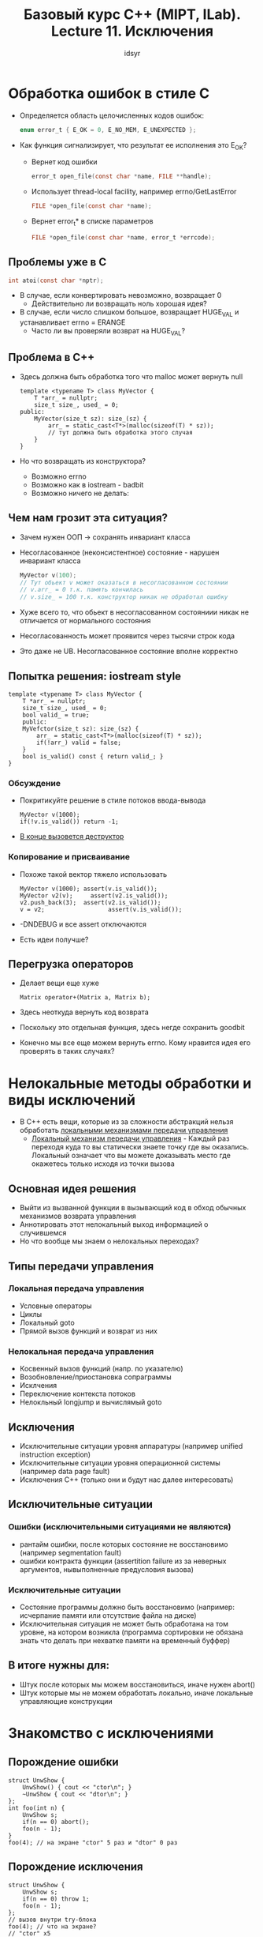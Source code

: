 #+TITLE:Базовый курс C++ (MIPT, ILab). Lecture 11. Исключения
#+AUTHOR: idsyr
#+DESCRIPTION: B11
#+STARTUP: showeveryhing
#+OPTIONS: toc:2

* Обработка ошибок в стиле С
- Определяется область целочисленных кодов ошибок:
    #+begin_src C
    enum error_t { E_OK = 0, E_NO_MEM, E_UNEXPECTED };
    #+end_src
- Как функция сигнализирует, что результат ее исполнения это E_OK?

  - Вернет код ошибки
    #+begin_src C
    error_t open_file(const char *name, FILE **handle);
    #+end_src


  - Использует thread-local facility, например errno/GetLastError
    #+begin_src C
    FILE *open_file(const char *name);
    #+end_src


  - Вернет error_t* в списке параметров
    #+begin_src C
    FILE *open_file(const char *name, error_t *errcode);
    #+end_src



** Проблемы уже в С
    #+begin_src C
    int atoi(const char *nptr);
    #+end_src
- В случае, если конвертировать невозможно, возвращает 0
  - Действительно ли возвращать ноль хорошая идея?
- В случае, если число слишком большое, возвращает HUGE_VAL и устанавливает errno = ERANGE
  - Часто ли вы проверяли возврат на HUGE_VAL?


** Проблема в С++
- Здесь должна быть обработка того что malloc может вернуть null 
    #+begin_src C++
    template <typename T> class MyVector {
        T *arr_ = nullptr;
        size_t size_, used_ = 0;
    public:
        MyVector(size_t sz): size_(sz) {
            arr_ = static_cast<T*>(malloc(sizeof(T) * sz));
            // тут должна быть обработка этого случая
        }
    }
    #+end_src
- Но что возвращать из конструктора?
    - Возможно errno
    - Возможно как в iostream - badbit
    - Возможно ничего не делать:

** Чем нам грозит эта ситуация?
- Зачем нужен ООП -> сохранять инвариант класса
- Несогласованное (неконсистентное) состояние - нарушен инвариант класса
    #+begin_src C
    MyVector v(100);
    // Тут обьект v может оказаться в несогласованном состоянии
    // v.arr_ = 0 т.к. память кончилась
    // v.size_ = 100 т.к. конструктор никак не обработал ошибку
    #+end_src
- Хуже всего то, что обьект в несогласованном состояниии никак не отличается от нормального состояния
- Несогласованность может проявится через тысячи строк кода
- Это даже не UB. Несогласованное состояние вполне корректно




** Попытка решения: iostream style
    #+begin_src C++
    template <typename T> class MyVector {
        T *arr_ = nullptr;
        size_t size_, used_ = 0;
        bool valid_ = true;
        public:
        MyVefctor(size_t sz): size_(sz) {
            arr_ = static_cast<T*>(malloc(sizeof(T) * sz));
            if(!arr_) valid = false;
        }
        bool is_valid() const { return valid_; }
    }
    #+end_src

*** Обсуждение
- Покритикуйте решение в стиле потоков ввода-вывода
    #+begin_src C++
    MyVector v(1000);
    if(!v.is_valid()) return -1;
    #+end_src
- _В конце вызовется деструктор_

*** Копирование и присваивание
- Похоже такой вектор тяжело использовать
    #+begin_src C++
    MyVector v(1000); assert(v.is_valid());
    MyVector v2(v);     assert(v2.is_valid());
    v2.push_back(3);  assert(v2.is_valid());
    v = v2;                  assert(v.is_valid());  
    #+end_src
- -DNDEBUG и все assert отключаются
- Есть идеи получше?



** Перегрузка операторов
- Делает вещи еще хуже
    #+begin_src C++
    Matrix operator+(Matrix a, Matrix b);
    #+end_src
- Здесь неоткуда вернуть код возврата
- Поскольку это отдельная функция, здесь негде сохранить goodbit 
- Конечно мы все еще можем вернуть errno. Кому нравится идея его проверять в таких случаях?



* Нелокальные методы обработки и виды исключений
- В С++ есть вещи, которые из за сложности абстракций нельзя обработать _локальными механизмами передачи управления_
  - _Локальный механизм передачи управления_ - Каждый раз переходя куда то вы статически знаете точку где вы оказались. Локальный означает что вы можете доказывать место где окажетесь только исходя из точки вызова
** Основная идея решения 
- Выйти из вызванной функции в вызывающий код в обход обычных механизмов возврата управления
- Аннотировать этот нелокальный выход информацией о случившемся
- Но что вообще мы знаем о нелокальных переходах?
** Типы передачи управления
*** Локальная передача управления
- Условные операторы
- Циклы
- Локальный goto
- Прямой вызов функций и возврат из них
*** Нелокальная передача управления
- Косвенный вызов функций (напр. по указателю)
- Возобновление/приостановка сопраграммы
- Исклчения
- Переключение контекста потоков
- Нелокльный longjump и вычислямый goto
** Исключения
- Исключительные ситуации уровня аппаратуры (например unified instruction exception)
- Исключительные ситуации уровня операционной системы (например data page fault)
- Исключения С++ (только они и будут нас далее интересовать)
** Исключительные ситуации 
*** Ошибки (исключительными ситуациями не являются)
- рантайм ошибки, после которых состояние не восстановимо (например segmentation fault)
- ошибки контракта функции (assertition failure из за неверных аргументов, нывыполненные предусловия вызова)
*** Исключительные ситуации 
- Состояние программы должно быть восстановимо (например: исчерпание памяти или отсутствие файла на диске)
- Исключительная ситуация не может быть обработана на том уровне, на котором возникла (программа сортировки не обязана знать что делать при нехватке памяти на временный буффер)

** В итоге нужны для:
- Штук после которых мы можем восстановиться, иначе нужен abort()
- Штук которые мы не можем обработать локально, иначе локальные управляющие конструкции 


* Знакомство с исключениями 
** Порождение ошибки 
    #+begin_src C++
    struct UnwShow {
        UnwShow() { cout << "ctor\n"; }
        ~UnwShow { cout << "dtor\n"; }
    };
    int foo(int n) {
        UnwShow s;
        if(n == 0) abort();
        foo(n - 1);
    }
    foo(4); // на экране "ctor" 5 раз и "dtor" 0 раз
    #+end_src
** Порождение исключения 
    #+begin_src C++
    struct UnwShow {
        UnwShow s;
        if(n == 0) throw 1;
        foo(n - 1);
    };
    // вызов внутри try-блока
    foo(4); // что на экране?
    // "ctor" x5
    // "dtor" x5 (в обратном порядке, с последнего)
    // тут программа входит в try блок
    #+end_src
- Раскрутка стека это его честная раскрутка, некими магическими штуками как бы законно вышли из функции, уничтожив там все что должно быть уничтожено, там нет никаких дополнительно привнесенных штук
** Больше про throw
- Конструкция throw <expression> означает следующее 
    - создать обьект исключения
    - начать размотку стека
Примеры:
    #+begin_src C++
    throw 1;
    throw new int(1);
    throw MyClass(1, 1);
    #+end_src


* Как правильно бросать и ловить исключения
- Исключения отличаются от ошибок тем, что их нужно ловить
** Ловля исключений
- Производится внутри try блока 
    #+begin_src C++
    int divide(int x, int y) {
        if(y == 0) throw OVF_ERROR; // ЭТО ТАК СЕБЕ ИДЕЯ
        return x / y;
    }
    // где-то далее:
    try {
        c = devide(a, b);
    } catch (int x) { // правильный по типу найден - размотка заканчивается
        // Вы в него попадаете с бектрейсом как до вызова devide()
        if(x = OVF_ERROR) std::cout << "Overflow" << std::ednl;
    }
    #+end_src
** Некоторые правила
- ловля происходит по точному типу
    #+begin_src C++
    try { throw 1; } catch(long l) {} // не поймали
    #+end_src
- или по ссылке на точный тип
    #+begin_src C++
    try { throw 1; } catch(const int &ci) {} // поймали
    #+end_src
- Или по указателю на точный тип
    #+begin_src C++
    try { throw new int(1); } catch(int *pi) {} // поймали
    #+end_src
- Или по ссылке или указателю на базовый класс
    #+begin_src C++
    try { throw Deroved(); } catch(Base &b) {} // поймали
    #+end_src
- Преобразования не разрешены, даже unscoped enumerations 
- Только одно преобразование оставили: derived -> base
** Некоторые правила
- catch-блоки пробуются в порядке перечисления
    #+begin_src C++
    try { throw 1; }
    catch(long l) {} // не поймали
    catch(const int &ci) {} // поймали
    #+end_src
- Пойманную переменную можно менять или удалять
    #+begin_src 
    try { throw new Derived(); } catch(Base *b) { delete b; } // ok
    #+end_src
- Пойманное исключение можно перевыбросить
    #+begin_src 
    try { throw Derived(); } catch(Base &b) { throw; } //ok
    #+end_src
** Обсуждение 
- Чуть раньше был приведен следующий код для обработки ошибки переполнения
    #+begin_src C++
    enum class errs_t { OVF_ERROR, UDF_ERROR, /* и так далее */ };
    int divide(int x, int y) {
        if(y == 0) throw errs_t::OVF_ERROR; // ВСЕ ЕЩЕ ТАК СЕБЕ ИДЕЯ
    }
    #+end_src
- Не хранит доп информации, errs_t должен быть в namespace'e
- Очевидное улучшение: переход к классам исключений
    #+begin_src C++
    class MathErr { /* информация об ошибке */ };
    class DivByZero : public MathErr { /* расширение */ };
    int divide(int x, int y) {
        if(y == 0) throw DivByZero("Division by zero occured");
        return x / y;
    }
    // где то дальше 
    catch(MathErr &e) {std::cout << e.what() << std::endl;}
    #+end_src
** Некоторые неприятности
- Какие проблемы вы видите в этом коде?
    #+begin_src C++
    class MathErr { /* err info */ };
    class Overflow : public MathErr { /* err info ext */ };
    // somewhere futher
    try {
        // тут много опасного кода
    }
    catch(MathErr e) { /* processing all */ }
    catch(Overflow o) { /* processing overflow */ }
    #+end_src
- Будет вызваться только первый
- Будет срезка

** Избегаем неприятностей
    #+begin_src C++
    class MathErr { /* информация об ошибке */ };
    class Overflow : public MathErr { /* расширение */ };
    // где то дальше
    try {
        // тут много опасного кода
    }
    // 1.  Правильный порядок: от частных к общим
    // 2.  Ловим строго по косвенности
    catch(Overflow& o) {}
    catch(MathErr& e) {}
    #+end_src
- Тут все неплохо, но
- Неужели я первый кто наткунулся на такие ошибки?


* Стандартная иерархия исключений
*** std::exception
| как правило не должны создавать сами | испольозовать можно |
| bad_alloc                            | runtime_error       |
| bad_cast                             | logic_error         |
| bad_exception                        |                     |
| bad_function_call                    |                     |
| bad_typeid                           |                     |
| bad_weak_ptr                         |                     |
** Стандартные классы исключений
| std::runtime_error | std::logic_error |
| range_error        | domain_error     |
| regex_error        | invalid_argument |
| system_error       | future_error     |
| underflow_error    | our_of_range     |
| overflow_error     | length_error     |
** Обсуждение 
- Какой интерфейс вы бы сделали у std::exception?
    #+begin_src C++
    struct exception {
        exception() noexcept;
        exception(const exception&) noexcept;
        exception& operator=(const exception&) noexcept;
        virtual ~exception();
        virtual const char* what() const noexcept;
    };
    #+end_src
- Аннотация noexcept означает обещание что это функция не выбросит исключений
- Она распространяется на переопределения виртуальных функций
- Запустить два исключения по стеку - std::terminate
** Используем стандартные классы
- Наследование от стандартного класса вводит расширение в иерархию
    #+begin_src C++
    class MathErr : public std::runtime_error {};
    #+end_src
- Исключения - дешевый механизм если их нет. Но это очень дорого если оно возникло
*** Замечания
- при catch(...) ловится все
- при множественном наследовании с ссылкой на базовый не поймается
- Если исключение не ловить - оно не произойдет (квантовая неопределенность)
- В реальности все совсем по другому
* Нейтральность 
** Перехват всех исключений
#+begin_src C++
try {
    // много опасного кода
} catch(...) {
    // обрабатываются все исключения
}
#+end_src
- Сама идея, что можно как-то осмысленно обработать любое исключение очень сомнительна
- Мы можем перехватить чужие исключения, плохо
** Нейтральность
- Функция называется нейтральной относительно исключений, если она не ловит чужих исключений
- Хорошо написанная функция в хорошо спроектированном коде как минимум нейтральна
**  Перевыброс
- Единственное разумное применение catch(...) это очистка критического ресурса и rethrow исключения
- На самом деле даже разумность этого варианта под сомнением
#+begin_src C++
int *critical = new int[10000]();
try {} catch(...) {
    delete [] critical;
    throw;
}
#+end_src
- а ЗАЧЕМ new в программе и не в деструкторе
** Обсуждение 
- Кажется есть одно место где мы не можем поймать исключение - список инициализации
#+begin_src C++
template <typename T> struct Foo {
    T x_, y_;
    Foo(int x, int y): x_(x), y_(y) { // exception in x_(x)
    try {
        // some actions
    } catch(std::exception& e) {
        // some processing
    }
}
#+end_src
** Try-блоки уровня функций
- Мы можем завернуть всю функцию в try-block
  #+begin_src C++
  int foo() try { bar(); }
  catch(std::exception& e) { throw; }
  #+end_src
- В том числе и конструктор
  #+begin_src C++
  Foo:Foo(int x, int y) try : x_(x), y_(y) {
    // some actions
  } catch (std::exception& e) {
    // some processing
  }
  #+end_src
- Ловить исключения в списке инициализации вообще не нужно, потому что если исключение в списке инициализации, исключение покидает конструктор до того как он отработал => обьект просто не создан => никакие ресурсы не утекли => исключение может лететь дальше
** Catch уровня функций
- На уровне функций, catch входит в scope функции
#+begin_src C++
int foo(int x) try {
    bar();
} catch(std::exception& e) {
    std::cout << x << ": " << e.what() << std::endl; // ok
}
#+end_src
- Увы, try-block на main не ловит исключения в конструкторах глобальных обьектов
** Исключения для лучшего кода?
*** Преимущества
- Текст не замусоривается обработкой возврата или errno, вся обработка ошибок отделена от логики приложения
- Ошибки не игнорируются по умолчанию. Собственно они не могут быть проигнорированы
*** Недостатки
- Code path disruption -  появление в коде неожиданных выходных дуг
- некоторый оверхед на исключения (если не происходит то занимает место)
- и еще...


* Ложное чувство безопасности
** Вернемся к исходной проблеме
#+begin_src C++
template <typename T> class MyVector {
    T *arr_ = nullptr;
    size_t size_, used_ = 0;
public:
    explicit MyVector(size_t sz) : size_(sz) {
        arr_ = static_cast<T*>(malloc(sizeof(T)*sz));
        if(!arr_) {
            throw std::bad_alloc();
        }
    }
}
#+end_src
- Этот код можно упростить, так как по сути тут написан оператор new
#+begin_src C++
explicit MyVector(size_t sz): arr_(new T[sz]), size_(sz_) {}
#+end_src
** Пример Каргилла
- Все ли понимают что тут плохо?
#+begin_src C++
template <typename T> class MyVector {
    T *arr = nullptr;
    size_t size_, used = 0;
public:
    MyVector(const MyVector &rhs) {
        arr_ = new T[rhs.size_];
        size_ = rhs.size_; used_ = rhs.used_;
        for(size_t i = 0; i != rhs.size_; ++i)
            arr_[i] = rhs.arr_[i];
            // может выбросить исключение из оператора присваивания
    }
}
#+end_src
- Нет обьекта => нет деструктора
- Нет деструктора => утечка памяти если случилось исключение из оператора присваивания
** Безопасность относсительно исключений
- Код в котором при исключении могут утечь ресуры, окзаться в несогласованном состоянии обьекты и прочее, называется небезопасным относительно исключений
- Каргилл писал: "I suspect thar most members of the C++ commmunity vastly understimate the skilsls needed to program with exeptions and therfore understimate the true consts of their use"
- И в общем это до сих пор так, хотя прекрасные книги Саттера сильно улучшили общую грамотность
- В локальных управляющих конструкциях весь код безопасный
- код может быть небезопасным относительно исключений, относительно многопоточности => относительно нелокальных управляющий конструкций 
* Гарантии безопасности
** Гарантии безопасности
- Базовая гарантия: исключение при выполнении операции может изменить состояние программы, но не вызвает утечек и оставляет все обьекты в согласованном (но не обязательно предсказуемом) состоянии (прям как в move присваивании)
- Строгая гарантия: при исключении гарантируется неизменность состояния программы относительно задействованных в операции обьектов (commit/rollback)
- Гарантия бессбойности: функции не генерируют исключений(noexcept)
** Безопасное копирование 
#+begin_src C++
template <typename T> 
T *safe_copy(const T* src, size_t srcsize) {
    T *dest = new T[srcsize];
    try {
        for(size_t idx = 0; idx != srcsize; ++idx)
            dest[idx] = src[idx];
    } catch(...) {
        delete [] dest;
        throw;
    }
    return dest;
}
#+end_src
- Завернуть new в обертку? Но мы уже в обертке
- Рано или поздно мы должны вызвать настоящий new и в этот момент catch(...) становиться обоснован
- Но даже здесь можно этого избежать, но об этом далее
** Теперь конструктор копирования
#+begin_src C++
template <typename T> class MyVector {
    T *arr_ = nullptr;
    size_t size_, used_ = 0;
public:
    MyVector(const MyVector &rhs):
        arr_(safe_copy(rhs.arr_, rhs.size_)),
        size_(rhs.size_), used_(rhs.used_) {}
}
#+end_src
** Оператор присваивания
- Вы видите проблемы в этой реализации?
#+begin_src C++
template <typename T> class MyVector {
    T *arr_ = nullptr;
    size_t size_, used_ = 0;
public:
    MyVector& operator=(const MyVector &rhs) {
        if(this == &rhs) return *this;
        delete [] arr;
        arr_ = safe_copy(rhs.arr_, rhs.size_);
        size_ = rhs.size_; used_ = rhs.used_);
        return *this;
    }
}
#+end_src
- Обьект в согласованном но не слишком предсказуемом состояни, size_ не соответствует
** Оператор присваивания v2 
#+begin_src C++
MyVector& operator=(const MyVector &rhs) {
    if(this == &rhs) return *this;
    T* narr = safe_copy(rhs.arr_, rhs.size_);
    delete [] arr_;
    arr_ = narr;
    size = rhs.size_; used_ = rhs.used_;
    return *this;
}
#+end_src
- Теперь ok, но это как то хрупко и подвержено случайным проблемам

** Внезапно swap
#+begin_src C++
template <typename T> class MyVector {
    T *arr = nullptr;
    size_t size_, used_ = 0;
public:
    void swap(MyVector& rhs) {
        std::swap(arr_, rhs.arr_);
        std::swap(size_, rhs.size_);
        std::swap(used_, rhs.used_);
    }
}
#+end_src
- Вроде бы этот оператор не бросает исключений и это хочется задокументировать

** Интерлюдия: noexcept
- Специальное ключевое слова noexcept документирует гарантию бессбойности для кода 
#+begin_src C++
void swap(MyVector& rhs) noexcept {
    // ...
}
#+end_src
- При оптимизациях компилятор будет уверен что исключений не будет
- Если они все таки вылетят, то это сразу std::terminate
- Вы не должны употреблять noexcept там где исключения все же возможны

* Линия Калба
** Оператор присваивания: линия Калба
#+begin_src C++
template <typename T> class MyVector {
    T *arr_ = nullptr;
    size_t size_, used_ = 0;
public:
    void swap(MyVector& rhs) noexcept;
    MyVector& operator=(const MyVector &rhs) {
        MyVector tmp(rhs); // тут мы можем бросить исключени
//-------------линия-Калба-----------------
        swap(tmp);
        return *this;
    }
}
#+end_src
- Это дает строгую гарантию по присваиванию 
- По коду вашего метода для строгой гарантии вы должны быть в состоянии провести черту, линию калба, такую, что выше этой черты вы не меняли состояние класса, а ниже не бросали исключения

** Подумаем про push?
#+begin_src C++
template <typename T> class MyVector {
    T *arr_ = nullptr;
    size_t size_, used_ = 0;
public: 
    void push(T new_elem);
}
#+end_src
- Может потребоваться реаллокация если size_ == used_

** Kalb line 
- При проектировании очень полезно провести в уме эту линию
#+begin_src C++
void push(const T& t) {
    if(used_ == size_) {
        MyVector tmp(size_*2 + 1);
        while(tmp.size() < used_)
            tmp.push(arr_[tmp.size()]);
        tmp.push(t);
    //-----------------------------------
        swap(*this, tmp);
        return;
    }
    // и так далее
}
#+end_src

** Обсуждение 
- Возможна критика: что если деструктор выбросит исключение. Попробуем от этого защититься
#+begin_src C++
template <typename Fwditer>
void destroy(FwdIter first, FwdIter last) {
    while(first++ != last) try {
        destroy(&*first);
    } catch(...) {
        // и что здесь делать?
    }
}
#+end_src

** Правило для деструкторов 
- Исключения не должны покидать деструктор
- По стандарту исключение, покинувшее деструктор, если при этом остались необработанные исключения, приводит к вызову std::terminate и завершение программы

** Условный noexcept
- Некоторые функции непонятно аннотировать noexcept или нет?
#+begin_src C++
template <class T>
T copy(T const& original) /* noexcept? */ {
    return original;
}
#+end_src
- Для подавляющего большинства типа Т, для разумных, не выбросит исключения, для всех фундаментальных не выбросит исключения
- Перегрузку для всех фунд типов без noexcept и для всех нефунд с noexcept писать мы бы не хотелиэ
- noexcept существует в двух видах, в виде аннотации и в виде оператора _Сегодня мы говорили только об аннотациях_
- В след раз будет также о том, каким образом наличие исключений в классе может влиять на проектирование, как правильно проектировать и как уйти от catch(...)

* Обзор литературы
















